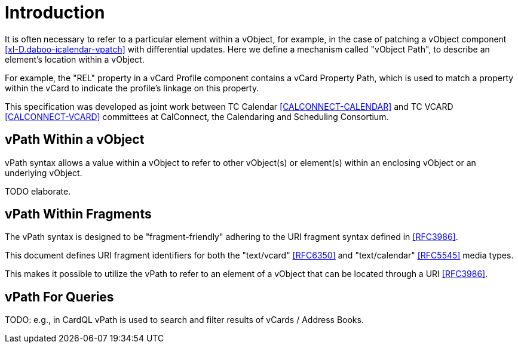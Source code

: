 
[#introduction]
= Introduction

It is often necessary to refer to a particular element within a
vObject, for example, in the case of patching a vObject component
<<xI-D.daboo-icalendar-vpatch>> with differential updates. Here we define a mechanism called
"vObject Path", to describe an element's location within a vObject.

For example, the "REL" property in a vCard Profile component contains a
vCard Property Path, which is used to match a property within the vCard
to indicate the profile's linkage on this property.

This specification was developed as joint work between TC Calendar
<<CALCONNECT-CALENDAR>> and TC VCARD <<CALCONNECT-VCARD>> committees at
CalConnect, the Calendaring and Scheduling Consortium.

== vPath Within a vObject

vPath syntax allows a value within a vObject to refer to other
vObject(s) or element(s) within an enclosing vObject or an underlying
vObject.

TODO elaborate.

== vPath Within Fragments

The vPath syntax is designed to be "fragment-friendly" adhering to the
URI fragment syntax defined in <<RFC3986>>.

This document defines URI fragment identifiers for both the "text/vcard"
<<RFC6350>> and "text/calendar" <<RFC5545>> media types.

This makes it possible to utilize the vPath to refer to an element of a
vObject that can be located through a URI <<RFC3986>>.

== vPath For Queries

TODO: e.g., in CardQL vPath is used to search and filter results of
vCards / Address Books.
